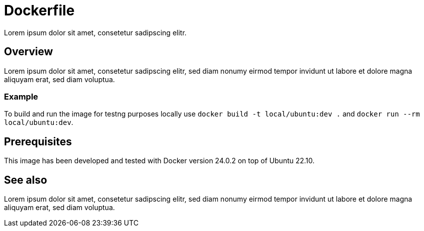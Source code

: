 = Dockerfile

// +-----------------------------------------------+
// |                                               |
// |    DO NOT EDIT HERE !!!!!                     |
// |                                               |
// |    File is auto-generated by pipeline.        |
// |    Contents are based on Dockerfile docs.     |
// |                                               |
// +-----------------------------------------------+


Lorem ipsum dolor sit amet, consetetur sadipscing elitr.

== Overview

Lorem ipsum dolor sit amet, consetetur sadipscing elitr, sed diam nonumy eirmod
tempor invidunt ut labore et dolore magna aliquyam erat, sed diam voluptua.

=== Example

To build and run the image for testng purposes locally use `docker build -t local/ubuntu:dev .`
and `docker run --rm local/ubuntu:dev`.

== Prerequisites

This image has been developed and tested with Docker version 24.0.2 on top of Ubuntu 22.10.

== See also

Lorem ipsum dolor sit amet, consetetur sadipscing elitr, sed diam nonumy eirmod  tempor invidunt
ut labore et dolore magna aliquyam erat, sed diam voluptua.
